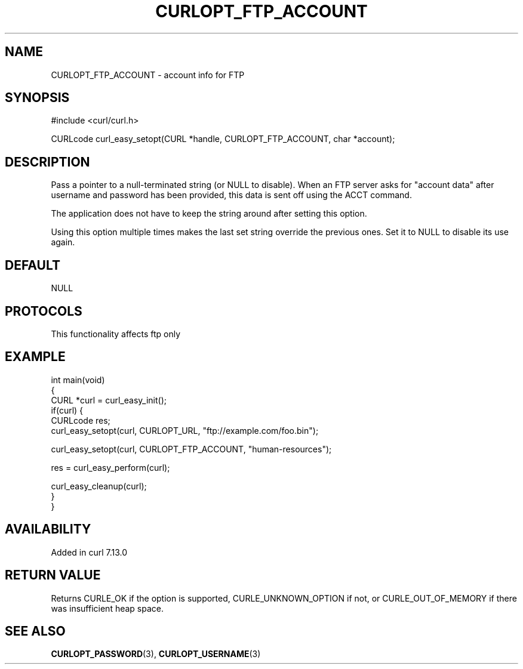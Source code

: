 .\" generated by cd2nroff 0.1 from CURLOPT_FTP_ACCOUNT.md
.TH CURLOPT_FTP_ACCOUNT 3 "2025-06-09" libcurl
.SH NAME
CURLOPT_FTP_ACCOUNT \- account info for FTP
.SH SYNOPSIS
.nf
#include <curl/curl.h>

CURLcode curl_easy_setopt(CURL *handle, CURLOPT_FTP_ACCOUNT, char *account);
.fi
.SH DESCRIPTION
Pass a pointer to a null\-terminated string (or NULL to disable). When an FTP
server asks for "account data" after username and password has been provided,
this data is sent off using the ACCT command.

The application does not have to keep the string around after setting this
option.

Using this option multiple times makes the last set string override the
previous ones. Set it to NULL to disable its use again.
.SH DEFAULT
NULL
.SH PROTOCOLS
This functionality affects ftp only
.SH EXAMPLE
.nf
int main(void)
{
  CURL *curl = curl_easy_init();
  if(curl) {
    CURLcode res;
    curl_easy_setopt(curl, CURLOPT_URL, "ftp://example.com/foo.bin");

    curl_easy_setopt(curl, CURLOPT_FTP_ACCOUNT, "human-resources");

    res = curl_easy_perform(curl);

    curl_easy_cleanup(curl);
  }
}
.fi
.SH AVAILABILITY
Added in curl 7.13.0
.SH RETURN VALUE
Returns CURLE_OK if the option is supported, CURLE_UNKNOWN_OPTION if not, or
CURLE_OUT_OF_MEMORY if there was insufficient heap space.
.SH SEE ALSO
.BR CURLOPT_PASSWORD (3),
.BR CURLOPT_USERNAME (3)
